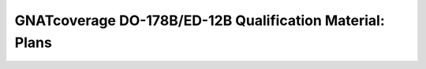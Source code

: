 =========================================================
GNATcoverage DO-178B/ED-12B Qualification Material: Plans
=========================================================

.. csv-table:: **Authors**
   :delim: |
   :header: "Name", "Company", "Email"

   Matteo Bordin|AdaCore|bordin@adacore.com
   Olivier Hainque|AdaCore|hainque@adacore.com

.. csv-table:: **Revision History**
   :delim: |
   :header: "Version #", "Comment"

   1.0|First version submitted to a formal internal QA cycle

.. qmlink::

   Introduction
   Tool_Qualification_Plan
   Software_Configuration_Management_Recommendations
   Software_Quality_Assurance_Plan
